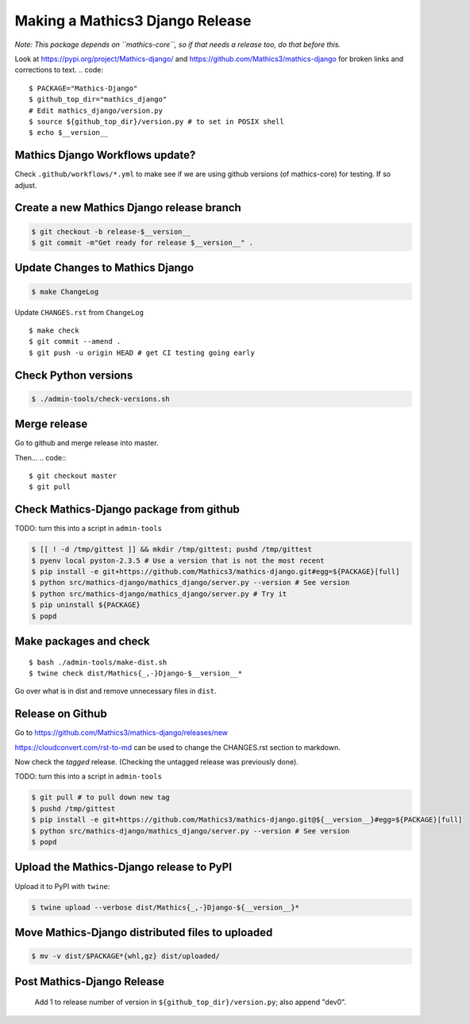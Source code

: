 ================================
Making a Mathics3 Django Release
================================

*Note: This package depends on ``mathics-core``, so if that needs a release too, do that before this.*

Look at `<https://pypi.org/project/Mathics-django/>`_ and
`<https://github.com/Mathics3/mathics-django>`_ for broken links and corrections to text.
.. code::

    $ PACKAGE="Mathics-Django"
    $ github_top_dir="mathics_django"
    # Edit mathics_django/version.py
    $ source ${github_top_dir}/version.py # to set in POSIX shell
    $ echo $__version__

Mathics Django Workflows update?
=================================

Check ``.github/workflows/*.yml`` to make see if we are using
github versions (of mathics-core) for testing. If so adjust.


Create a new Mathics Django release branch
==========================================

.. code::

    $ git checkout -b release-$__version__
    $ git commit -m"Get ready for release $__version__" .

Update Changes to Mathics Django
================================

.. code::

    $ make ChangeLog

Update ``CHANGES.rst`` from ``ChangeLog``

::

    $ make check
    $ git commit --amend .
    $ git push -u origin HEAD # get CI testing going early

Check Python versions
======================

.. code::

   $ ./admin-tools/check-versions.sh

Merge release
=============

Go to github and merge release into master.

Then...
.. code::
::

    $ git checkout master
    $ git pull


Check Mathics-Django package from github
=========================================

TODO: turn this into a script in ``admin-tools``

.. code::

    $ [[ ! -d /tmp/gittest ]] && mkdir /tmp/gittest; pushd /tmp/gittest
    $ pyenv local pyston-2.3.5 # Use a version that is not the most recent
    $ pip install -e git+https://github.com/Mathics3/mathics-django.git#egg=${PACKAGE}[full]
    $ python src/mathics-django/mathics_django/server.py --version # See version
    $ python src/mathics-django/mathics_django/server.py # Try it
    $ pip uninstall ${PACKAGE}
    $ popd

Make packages and check
=======================

::

    $ bash ./admin-tools/make-dist.sh
    $ twine check dist/Mathics{_,-}Django-$__version__*

Go over what is in dist and remove unnecessary files in ``dist``.

Release on Github
=================

Go to https://github.com/Mathics3/mathics-django/releases/new

https://cloudconvert.com/rst-to-md can be used to change the CHANGES.rst
section to markdown.

Now check the *tagged* release. (Checking the untagged release was
previously done).

TODO: turn this into a script in ``admin-tools``

.. code::

    $ git pull # to pull down new tag
    $ pushd /tmp/gittest
    $ pip install -e git+https://github.com/Mathics3/mathics-django.git@${__version__}#egg=${PACKAGE}[full]
    $ python src/mathics-django/mathics_django/server.py --version # See version
    $ popd

Upload the Mathics-Django release to PyPI
=========================================

Upload it to PyPI with ``twine``:

.. code::

    $ twine upload --verbose dist/Mathics{_,-}Django-${__version__}*

Move Mathics-Django distributed files to uploaded
=================================================

.. code::

    $ mv -v dist/$PACKAGE*{whl,gz} dist/uploaded/


Post Mathics-Django Release
===========================

    Add 1 to release number of version in ``${github_top_dir}/version.py``; also append "dev0".
